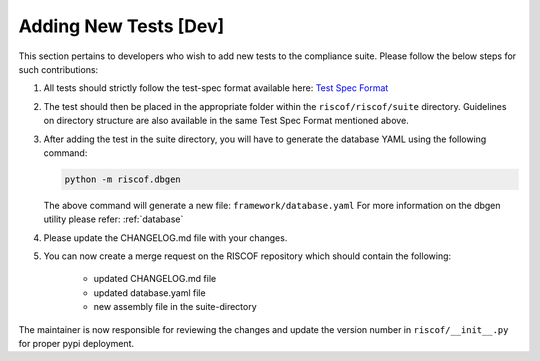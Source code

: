.. _newtest:

######################
Adding New Tests [Dev]
######################

This section pertains to developers who wish to add new tests to the compliance
suite. Please follow the below steps for such contributions:

1. All tests should strictly follow the test-spec format available here: 
   `Test Spec Format <https://github.com/allenjbaum/riscv-compliance/blob/master/spec/TestFormatSpec.pdf>`_

2. The test should then be placed in the appropriate folder within the ``riscof/riscof/suite``
   directory. Guidelines on directory structure are also available in the same
   Test Spec Format mentioned above.

3. After adding the test in the suite directory, you will have to generate the
   database YAML using the following command:

   .. code-block:: bash
   
     python -m riscof.dbgen

   The above command will generate a new file: ``framework/database.yaml``
   For more information on the dbgen utility please refer: :ref:`database`

4. Please update the CHANGELOG.md file with your changes.
5. You can now create a merge request on the RISCOF repository which should
   contain the following:

    - updated CHANGELOG.md file
    - updated database.yaml file
    - new assembly file in the suite-directory

The maintainer is now responsible for reviewing the changes and update the
version number in ``riscof/__init__.py`` for proper pypi deployment.
